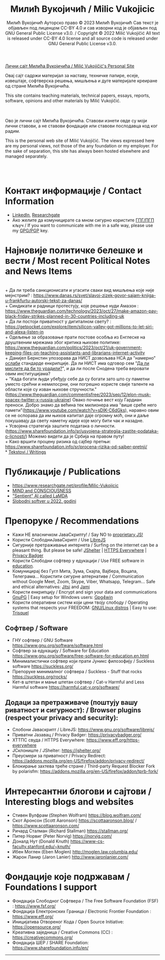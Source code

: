 #+AUTHOR: Милић Вукојичић Ауторско право © 2023 Милић Вукојичић Сав текст је објављен под лиценцом CC-BY 4.0  и сав изворни код је објављен под  GNU General Public License v3.0. / Copyright © 2022 Milić Vukojičić All text is released under CC-BY 4.0 license and all source code is released under GNU General Public License v3.0.
#+TITLE: Милић Вукојичић / Milic Vukojicic


#+BEGIN_CENTER

[[https://www.милићвукојичић.од.срб][Лични сајт Милића Вукојичића / Milić Vukojičić's Personal Site]]

Овај сајт садржи материјал за наставу, техничке папире,
есеје, извештаје, софтверска решења, мишљења и дуге материјале креиране од стране Милића Вукојичића.

This site contains teaching materials, technical papers,
essays, reports, software, opinions and other materials by Milić Vukojičić.

#+END_CENTER

\\
\\

Ово је лични сајт Милића Вукојичића.
Ставови изнети овде су моји лични ставови, а не ставови фондације или ставови послодавца код ког радим.

This is the personal web site of Milić Vukojičić.
The views expressed here are my personal views, not those of the any foundation or my employer.
For the sake of separation, this site has always been hosted elsewhere and managed separately.

\\
\\

* Контакт информације / Contact Information
+ [[https://rs.linkedin.com/in/mili%C4%87-vukoji%C4%8Di%C4%87-9b2124222?original_referer=][LinkedIn]], [[https://www.researchgate.net/profile/Milic-Vukojicic][Researchgate]] 
+ Ако желите да комуницирате са мном сигурно користите [[https://www.милићвукојичић.од.срб/gpg.html][ГПГ/ПГП]] кључ / If you want to communicate with me in a safe way, please use my [[https://www.милићвукојичић.од.срб/gpg.html][GPG/PGP]] key.
* Најновије политичке белешке и вести / Most recent Political Notes and News Items
\\
+ Да ли треба санкционисати и угасити сваки вид мишљења које није мејнстрим? : https://www.danas.rs/svet/slavoj-zizek-govor-sajam-knjiga-u-frankfurtu-autorski-tekst-za-danas/ 
\\
+ Синдикати и радници протестују, које решење нуди Амазон : https://www.theguardian.com/technology/2023/oct/27/make-amazon-pay-black-friday-strikes-planned-in-30-countries-including-uk
\\
+ Да ли постоји приватност у дигиталном свету? : https://getpocket.com/explore/item/silicon-valley-got-millions-to-let-siri-and-alexa-listen-in
\\
+ Одељење за образовање прати постове особља из Енглеске на друштвеним мрежама због критика њихове политике: https://www.theguardian.com/politics/2023/oct/21/uk-government-keeping-files-on-teaching-assistants-and-librarians-internet-activity
\\
+ Данијел Бернстин упозорава да НИСТ дозвољава НСА да "намерно" [[https://www.newscientist.com/article/2396510-mathematician-warns-us-spies-may-be-weakening-next-gen-encryption/][ослаби]] стандарде енкрипције. Да ли НИСТ има одговор сем "[[https://www.theregister.com/2013/09/11/nist_denies_that_the_nsa_weakened_its_encryption_standard/][Да ли мислите да би то урадили?]]", и да ли после Снодена треба веровати овим институцијама?  
\\
+ "Када богати људи убеђују себе да су богати зато што су паметни уместо срећни и немилосрни, они погрешно користе свије таленте на области које су изван њихове стручности."(https://www.theguardian.com/commentisfree/2023/sep/12/elon-musk-spacex-twitter-x-russia-ukraine)
Овако почиње вест коју Гардиан преноси. Добро знамо да већина тек милионера има "више среће него памети"(https://www.youtube.com/watch?v=sDIK-C6dGks), наравно овим се не оспорава да им њихов капитал даје огромну моћ, они и даље покушавају да свету наметну идеје које могу бити чак и назадне. 
\\
+ Усвојена стратегија заштите података о личности. (https://www.sharefoundation.info/sr/usvojena-strategija-zastite-podataka-o-licnosti/) Можемо видети да је Србија на правом путу!
\\
+ Како вршити процену ризика од сајбер претњи: https://www.sharefoundation.info/sr/procena-rizika-od-sajber-pretnji/
\\
* [[http://www.милићвукојичић.од.срб/tekstovi.html][Tekstovi / Writings]]
* Публикације / Publications
- https://www.researchgate.net/profile/Milic-Vukojicic
- [[http:www.милићвукојичић.од.срб/mind.html][MIND and CONSCIOUSNESS]]
- [[http:www.милићвукојичић.од.срб/sentient.html]["Sentient" AI called LaMDA]]
- [[http:www.милићвукојичић.од.срб/slobodnisoftver2022.html][Slobodni softver u 2022. godini]]

* Препоруке / Recommendations
+ Кажи НЕ власничком ЈаваСкрипту! / Say NO to [[https://www.gnu.org/philosophy/javascript-trap.html][proprietary JS!]]
+ Користи СлободниЈаваСкрипт / Use [[https://www.gnu.org/software/librejs/][LibreJS]]
+ Сигурније претраживање интернета / Surfing on the internet can be a pleasant thing. But please be safe! [[https://jshelter.org/][JShelter]] | [[https://www.eff.org/https-everywhere][HTTPS Everywhere]] | [[https://privacybadger.org/][Privacy Badger]]
+ Користи Слободни софтвер у едукацији / Use FREE software in [[https://www.gnu.org/software/free-software-for-education.html][education]].
+ Комуницирај без Гугл Мита, Зума, Скајпа, Вајбера, Воцапа, Телеграма… Користити сигурне алтернативе / Communication without Google Meet, Zoom, Skype, Viber, Whatsapp, Telegram… Safe and ethical alternatives: [[https://meet.jit.si/][Jitsi]] and [[https://jami.net/][Jami]]
+ Користи енкрипцију / Encrypt and sign your data and communications [[https://gnupg.org/][GnuPG]] | Easy setup for Windows users: [[https://www.gpg4win.org/download.html][Gpg4win]]
+ Користи оперативни систем који цени твоју слободу / Operating systems that respects your FREEDOM: [[https://www.gnu.org/distros/free-distros.html][GNU/Linux distros]] | Easy to use: [[https://trisquel.info/][Trisquel]]
  
** Софтвер / Software
+ ГНУ софтвер / GNU Software https://www.gnu.org/software/software.html
+ Софтвер за едукацију / Software for Education https://www.gnu.org/software/free-software-for-education.en.html
+ Минималистички софтвер који прати Јуникс филозофију / Suckless software https://suckless.org/
+ Препоруке минималног софтвера / Suckless - Stuff that rocks https://suckless.org/rocks/
+ Кет-в штетан и мање штетан софтвер / Cat-v Harmful and Less Harmful software https://harmful.cat-v.org/software/

** Додаци за претраживаче (поштују вашу риватност и сигурност): / Browser plugins (respect your privacy and security):
+ Слобони Јаваскрипт / LibreJS: https://www.gnu.org/software/librejs/
+ Приватни Јазавац / Privacy Badger: https://privacybadger.org/
+ ХТТПС свуда / HTTPS Everywhere: https://www.eff.org/https-everywhere
+ ЈСклониште / JShelter: https://jshelter.org/
+ Преусмери за приватност / Privacy Redirect: https://addons.mozilla.org/en-US/firefox/addon/privacy-redirect/
+ Блокирање захтева треће стране / Third-party Request Blocker Fork by polarisfm: https://addons.mozilla.org/en-US/firefox/addon/tprb-fork/

* Интересантни блогови и сајтови / Interesting blogs and websites
+ Стивен Вулфрам (Stephen Wolfram)     https://blog.wolfram.com/
+ Скот Аронсон (Scott Aaronson)     https://scottaaronson.blog/ / https://www.scottaaronson.com/
+ Ричард Сталман (Richard Stallman)     https://stallman.org/
+ Питер Норвиг (Peter Norvig)     https://norvig.com/
+ Доналд Нут (Donald Knuth)     https://www-cs-faculty.stanford.edu/~knuth/
+ Ибен Моглен (Eben Moglen)  http://moglen.law.columbia.edu/
+ Жарон Ланир (Jaron Lanier)  http://www.jaronlanier.com/

* Фондације које подржавам / Foundations I support
+ Фондација Слободног Софтвера /  The Free Software Foundation (FSF) : https://www.fsf.org/
+ Фондација Електронских Граница /  Electronic Frontier Foundation : https://www.eff.org/
+ Иницијатива Отвореног Кода / Open Source Initiative: https://opensource.org/
+ Креативна заједница /  Creative Commons (CC) : https://creativecommons.org/
+ Фондација ШЕР / SHARE Foundation: https://www.sharefoundation.info/en/


-----
#+EMAIL:  vukojicic тачка milic знак "ет" google тачка com / vukojicic dot milic at gmail dot com
#+OPTIONS: toc:nil   
#+OPTIONS: num:nil
